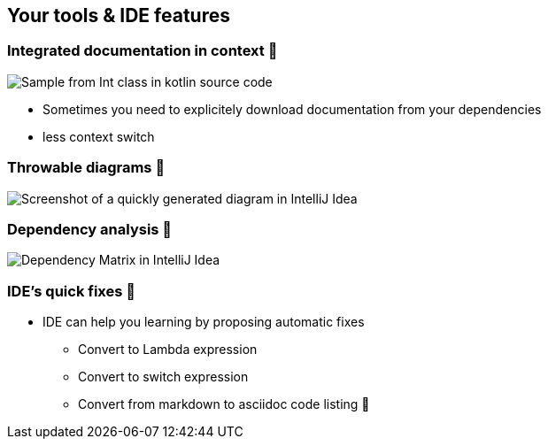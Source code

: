 [background-color="#0a4615de"]
== Your tools & IDE features

[background-color="#0a4615de"]
=== Integrated documentation in context 🥷

image:assets/one_source_of_truth_multiple_targets.png[Sample from Int class in kotlin source code, interactive documentation can be shown interactively in an IDE, but also generated as a weeb site]

[.notes]
--
* Sometimes you need to explicitely download documentation from your dependencies
* less context switch
--

[background-color="#0a4615de"]
=== Throwable diagrams 🥷

image::assets/ide-diagram.png[Screenshot of a quickly generated diagram in IntelliJ Idea]

[background-color="#0a4615de"]
=== Dependency analysis 🥷

image::assets/ide-dependency-matrix.png[Dependency Matrix in IntelliJ Idea]

[background-color="#0a4615de"]
=== IDE's quick fixes 🥷

* IDE can help you learning by proposing automatic fixes
** Convert to Lambda expression
** Convert to switch expression
** Convert from markdown to asciidoc code listing 🥷

